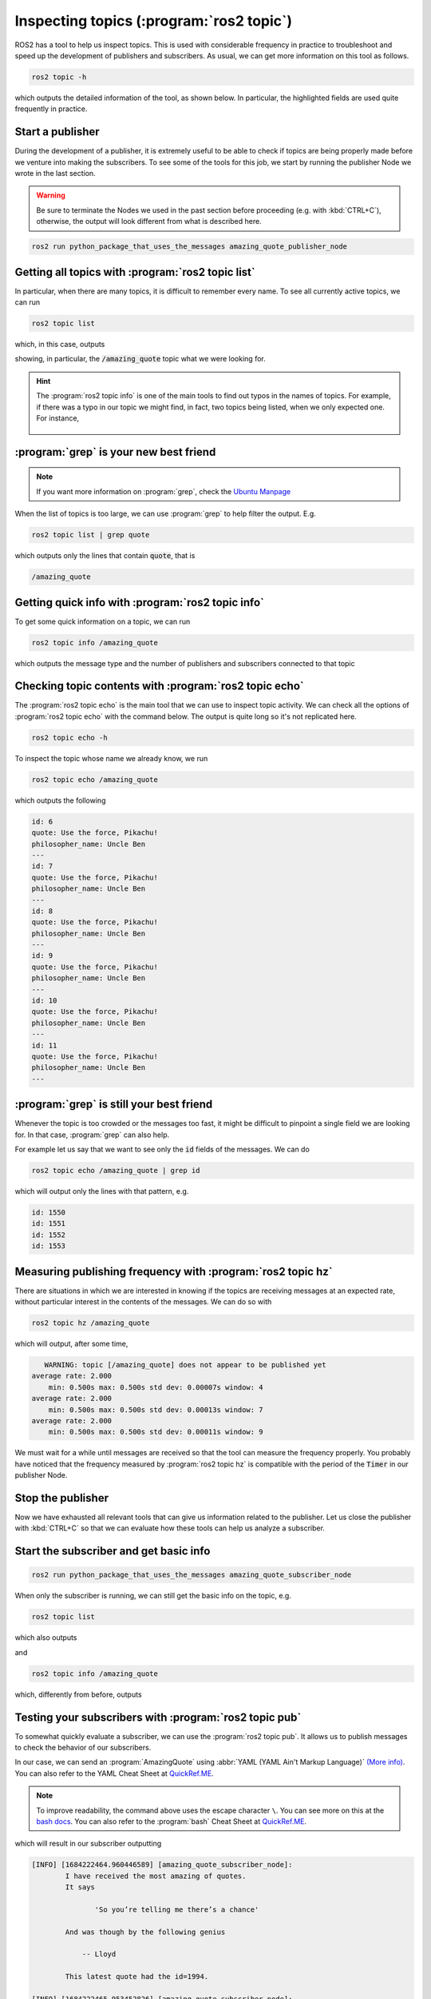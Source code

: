 Inspecting topics (:program:`ros2 topic`)
=========================================

ROS2 has a tool to help us inspect topics. This is used with considerable frequency in practice to troubleshoot and speed up the development of publishers and subscribers. As usual, we can get more information on this tool as follows.

.. code:: console

    ros2 topic -h

which outputs the detailed information of the tool, as shown below. In particular, the highlighted fields are used quite frequently in practice.

.. code-block:: console
    :emphasize-lines: 19,21-24

    usage: ros2 topic [-h]
                      [--include-hidden-topics]
                      Call `ros2 topic <command>
                      -h` for more detailed usage.
                      ...

    Various topic related sub-commands

    options:
      -h, --help            show this help message
                            and exit
      --include-hidden-topics
                            Consider hidden topics
                            as well

    Commands:
      bw     Display bandwidth used by topic
      delay  Display delay of topic from timestamp in header
      echo   Output messages from a topic
      find   Output a list of available topics of a given type
      hz     Print the average publishing rate to screen
      info   Print information about a topic
      list   Output a list of available topics
      pub    Publish a message to a topic
      type   Print a topic's type

      Call `ros2 topic <command> -h` for more detailed usage.

Start a publisher
-----------------

During the development of a publisher, it is extremely useful to be able to check if topics are being properly made before we venture into making the subscribers. To see some of the tools for this job, we start by running the publisher Node we wrote in the last section.

.. warning::

   Be sure to terminate the Nodes we used in the past section before proceeding (e.g. with :kbd:`CTRL+C`), otherwise, the output will look different from what is described here.

.. code:: console

  ros2 run python_package_that_uses_the_messages amazing_quote_publisher_node 

Getting all topics with :program:`ros2 topic list`
--------------------------------------------------

In particular, when there are many topics, it is difficult to remember every name. To see all currently active topics, we can run

.. code:: console

   ros2 topic list
   
which, in this case, outputs

.. code-block:: console
    :emphasize-lines: 1

    /amazing_quote
    /parameter_events
    /rosout

showing, in particular, the :code:`/amazing_quote` topic what we were looking for.

.. hint::
   The :program:`ros2 topic info` is one of the main tools to find out typos in the names of topics. For example, if there was a typo in our topic we might find, in fact, two topics being listed, when we only expected one. For instance,

    .. code-block:: console
        :emphasize-lines: 1,2

        /amazing_quote
        /amazing_quotes
        /parameter_events
        /rosout
        
.. _Grep best friend:

:program:`grep` is your new best friend
---------------------------------------

.. note::

   If you want more information on :program:`grep`, check the `Ubuntu Manpage <https://manpages.ubuntu.com/manpages/bionic/en/man1/grep.1.html>`_

When the list of topics is too large, we can use :program:`grep` to help filter the output. E.g.

.. code:: console

   ros2 topic list | grep quote
   
which outputs only the lines that contain :code:`quote`, that is

.. code:: console

   /amazing_quote
   
Getting quick info with :program:`ros2 topic info`
--------------------------------------------------

To get some quick information on a topic, we can run

.. code:: console

    ros2 topic info /amazing_quote

which outputs the message type and the number of publishers and subscribers connected to that topic

.. code-block:: console
    :emphasize-lines: 2

    Type: package_with_interfaces/msg/AmazingQuote
    Publisher count: 1
    Subscription count: 0

Checking topic contents with :program:`ros2 topic echo`
-------------------------------------------------------

The :program:`ros2 topic echo` is the main tool that we can use to inspect topic activity. We can check all the options of :program:`ros2 topic echo` with the command below. The output is quite long so it's not replicated here.

.. code:: console

    ros2 topic echo -h

To inspect the topic whose name we already know, we run

.. code:: console

    ros2 topic echo /amazing_quote 

which outputs the following

.. code:: console

  id: 6
  quote: Use the force, Pikachu!
  philosopher_name: Uncle Ben
  ---
  id: 7
  quote: Use the force, Pikachu!
  philosopher_name: Uncle Ben
  ---
  id: 8
  quote: Use the force, Pikachu!
  philosopher_name: Uncle Ben
  ---
  id: 9
  quote: Use the force, Pikachu!
  philosopher_name: Uncle Ben
  ---
  id: 10
  quote: Use the force, Pikachu!
  philosopher_name: Uncle Ben
  ---
  id: 11
  quote: Use the force, Pikachu!
  philosopher_name: Uncle Ben
  ---

:program:`grep` is still your best friend
-----------------------------------------

Whenever the topic is too crowded or the messages too fast, it might be difficult to pinpoint a single field we are looking for. In that case, :program:`grep` can also help. 

For example let us say that we want to see only the :code:`id` fields of the messages. We can do

.. code:: console

    ros2 topic echo /amazing_quote | grep id

which will output only the lines with that pattern, e.g.

.. code:: console

    id: 1550
    id: 1551
    id: 1552
    id: 1553

Measuring publishing frequency with :program:`ros2 topic hz`
------------------------------------------------------------

There are situations in which we are interested in knowing if the topics are receiving messages at an expected rate, without particular interest in the contents of the messages. We can do so with

.. code:: console

   ros2 topic hz /amazing_quote
   
which will output, after some time,

.. code:: console

       WARNING: topic [/amazing_quote] does not appear to be published yet
    average rate: 2.000
        min: 0.500s max: 0.500s std dev: 0.00007s window: 4
    average rate: 2.000
        min: 0.500s max: 0.500s std dev: 0.00013s window: 7
    average rate: 2.000
        min: 0.500s max: 0.500s std dev: 0.00011s window: 9

We must wait for a while until messages are received so that the tool can measure the frequency properly. You probably have noticed that the frequency measured by :program:`ros2 topic hz` is compatible with the period of the :code:`Timer` in our publisher Node.

Stop the publisher
------------------

Now we have exhausted all relevant tools that can give us information related to the publisher. Let us close the publisher with :kbd:`CTRL+C` so that we can evaluate how these tools can help us analyze a subscriber.

Start the subscriber and get basic info
---------------------------------------

.. code:: console

  ros2 run python_package_that_uses_the_messages amazing_quote_subscriber_node 

When only the subscriber is running, we can still get the basic info on the topic, e.g. 

.. code:: console

   ros2 topic list
   
which also outputs

.. code-block:: console
    :emphasize-lines: 1

    /amazing_quote
    /parameter_events
    /rosout

and 

.. code:: console

    ros2 topic info /amazing_quote

which, differently from before, outputs

.. code-block:: console
    :emphasize-lines: 3

    Type: package_with_interfaces/msg/AmazingQuote
    Publisher count: 0
    Subscription count: 1

Testing your subscribers with :program:`ros2 topic pub`
-------------------------------------------------------

To somewhat quickly evaluate a subscriber, we can use the :program:`ros2 topic pub`. It allows us to publish messages to check the behavior of our subscribers.

In our case, we can send an :program:`AmazingQuote` using :abbr:`YAML (YAML Ain't Markup Language)` `(More info) <https://yaml.org/>`_. You can also refer to the YAML Cheat Sheet at `QuickRef.ME <https://quickref.me/yaml.html>`_. 

.. code-block:: console
   :emphasize-lines: 4-6

   ros2 topic pub /amazing_quote \
   package_with_interfaces/msg/AmazingQuote \
   '{ 
   id: 1994, 
   quote: So you’re telling me there’s a chance, 
   philosopher_name: Lloyd 
   }'

.. note::
   To improve readability, the command above uses the escape character ``\``. You can see more on this at the `bash docs <https://www.gnu.org/software/bash/manual/bash.html#Escape-Character>`_. You can also refer to the :program:`bash` Cheat Sheet at `QuickRef.ME <https://quickref.me/bash.html>`_. 

which will result in our subscriber outputting

.. code:: console

    [INFO] [1684222464.960446589] [amazing_quote_subscriber_node]: 
            I have received the most amazing of quotes.
            It says

                   'So you’re telling me there’s a chance'

            And was though by the following genius

                -- Lloyd

            This latest quote had the id=1994.

    [INFO] [1684222465.953452826] [amazing_quote_subscriber_node]: 
            I have received the most amazing of quotes.
            It says

                   'So you’re telling me there’s a chance'

            And was though by the following genius

                -- Lloyd

            This latest quote had the id=1994.
        

For complicated messages, properly writing the message on the terminal can be a handful. In that case, it might be better to make a minimal script to test the subscriber instead. Refer to :ref:`Create a publisher`.




